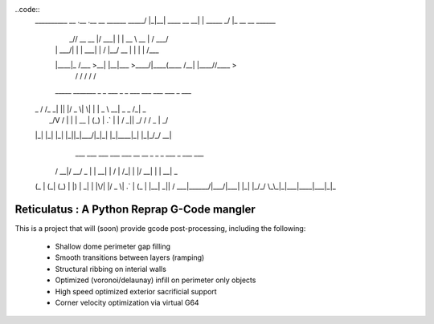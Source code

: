 ..code::
    __________        __  .__             .__          __                 
    \______   \ _____/  |_|__| ____  __ __|  | _____ _/  |_ __ __  ______ 
     |       _// __ \   __\  |/ ___\|  |  \  | \__  \\   __\  |  \/  ___/ 
     |    |   \  ___/|  | |  \  \___|  |  /  |__/ __ \|  | |  |  /\___ \  
     |____|_  /\___  >__| |__|\___  >____/|____(____  /__| |____//____  > 
            \/     \/             \/                \/                \/  
     _____   _______ _  _  ___  _  _   ___ ___ ___ ___    _   ___      
    | _ \ \ / /_   _| || |/ _ \| \| | | _ \ __| _ \ _ \  /_\ | _ \     
    |  _/\ V /  | | | __ | (_) | .` | |   / _||  _/   / / _ \|  _/      
    |_|   |_|   |_| |_||_|\___/|_|\_| |_|_\___|_| |_|_\/_/ \_\_|       
      ___  ___ ___  ___  ___   __  __   _   _  _  ___ _    ___ ___      
     / __|/ __/ _ \|   \| __| |  \/  | /_\ | \| |/ __| |  | __| _ \     
    | (_ | (_| (_) | |) | _|  | |\/| |/ _ \| .` | (_ | |__| _||   /     
     \___|\___\___/|___/|___| |_|  |_/_/ \_\_|\_|\___|____|___|_|_\     

============================================
Reticulatus : A Python Reprap G-Code mangler
============================================

This is a project that will (soon) provide gcode post-processing, including
the following:

 - Shallow dome perimeter gap filling
 - Smooth transitions between layers (ramping)
 - Structural ribbing on interial walls
 - Optimized (voronoi/delaunay) infill on perimeter only objects
 - High speed optimized exterior sacrificial support
 - Corner velocity optimization via virtual G64
